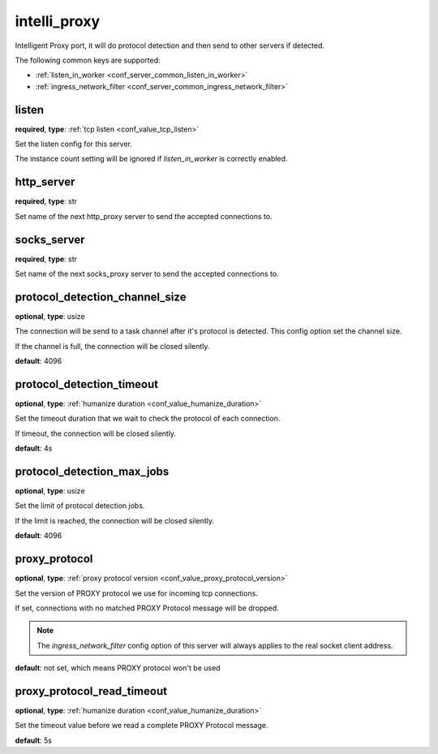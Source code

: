 .. _configuration_server_intelli_proxy:

intelli_proxy
=============

Intelligent Proxy port, it will do protocol detection and then send to other servers if detected.

The following common keys are supported:

* :ref:`listen_in_worker <conf_server_common_listen_in_worker>`
* :ref:`ingress_network_filter <conf_server_common_ingress_network_filter>`

listen
------

**required**, **type**: :ref:`tcp listen <conf_value_tcp_listen>`

Set the listen config for this server.

The instance count setting will be ignored if *listen_in_worker* is correctly enabled.

http_server
-----------

**required**, **type**: str

Set name of the next http_proxy server to send the accepted connections to.

socks_server
------------

**required**, **type**: str

Set name of the next socks_proxy server to send the accepted connections to.

protocol_detection_channel_size
-------------------------------

**optional**, **type**: usize

The connection will be send to a task channel after it's protocol is detected. This config option set the channel size.

If the channel is full, the connection will be closed silently.

**default**: 4096

protocol_detection_timeout
--------------------------

**optional**, **type**: :ref:`humanize duration <conf_value_humanize_duration>`

Set the timeout duration that we wait to check the protocol of each connection.

If timeout, the connection will be closed silently.

**default**: 4s

protocol_detection_max_jobs
---------------------------

**optional**, **type**: usize

Set the limit of protocol detection jobs.

If the limit is reached, the connection will be closed silently.

**default**: 4096

proxy_protocol
--------------

**optional**, **type**: :ref:`proxy protocol version <conf_value_proxy_protocol_version>`

Set the version of PROXY protocol we use for incoming tcp connections.

If set, connections with no matched PROXY Protocol message will be dropped.

.. note:: The *ingress_network_filter* config option of this server will always applies to the real socket client address.

**default**: not set, which means PROXY protocol won't be used

.. versionadded:: 1.7.28

proxy_protocol_read_timeout
---------------------------

**optional**, **type**: :ref:`humanize duration <conf_value_humanize_duration>`

Set the timeout value before we read a complete PROXY Protocol message.

**default**: 5s

.. versionadded:: 1.7.28
